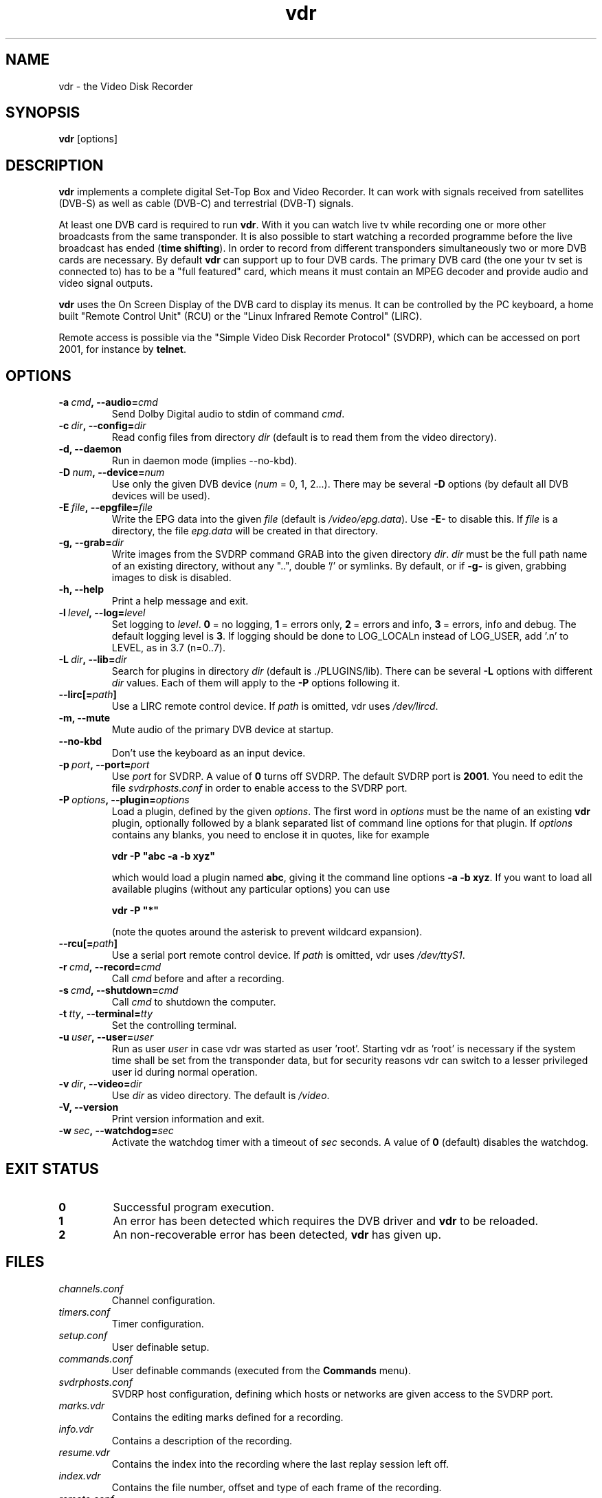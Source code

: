 '\" t
.\" ** The above line should force tbl to be a preprocessor **
.\" Man page for vdr
.\"
.\" Copyright (C) 2006 Klaus Schmidinger
.\"
.\" You may distribute under the terms of the GNU General Public
.\" License as specified in the file COPYING that comes with the
.\" vdr distribution.
.\"
.\" $Id: vdr.1 1.24 2006/04/28 13:06:35 kls Exp $
.\"
.TH vdr 1 "28 Apr 2006" "1.4.0" "Video Disk Recorder"
.SH NAME
vdr - the Video Disk Recorder
.SH SYNOPSIS
.B vdr
[options]
.SH DESCRIPTION
.B vdr
implements a complete digital Set-Top Box and Video Recorder.
It can work with signals received from satellites (DVB-S) as
well as cable (DVB-C) and terrestrial (DVB-T) signals.

At least one DVB card is required to run \fBvdr\fR. With it you can watch
live tv while recording one or more other broadcasts from the same transponder.
It is also possible to start watching a recorded programme before the live
broadcast has ended (\fBtime shifting\fR). In order to record from different
transponders simultaneously two or more DVB cards are necessary.
By default \fBvdr\fR can support up to four
DVB cards. The primary DVB card (the one your tv set is connected to) has
to be a "full featured" card, which means it must contain an MPEG decoder
and provide audio and video signal outputs.

\fBvdr\fR uses the On Screen Display of the DVB card to display its menus.
It can be controlled by the PC keyboard, a home built "Remote Control Unit"
(RCU) or the "Linux Infrared Remote Control" (LIRC).

Remote access is possible via the "Simple Video Disk Recorder Protocol" (SVDRP),
which can be accessed on port 2001, for instance by \fBtelnet\fR.
.SH OPTIONS
.TP
.BI \-a\  cmd ,\ \-\-audio= cmd
Send Dolby Digital audio to stdin of command \fIcmd\fR.
.TP
.BI \-c\  dir ,\ \-\-config= dir
Read config files from directory \fIdir\fR
(default is to read them from the video directory).
.TP
.B \-d, \-\-daemon
Run in daemon mode (implies \-\-no\-kbd).
.TP
.BI \-D\  num ,\ \-\-device= num
Use only the given DVB device (\fInum\fR = 0, 1, 2...).
There may be several \fB\-D\fR options (by default all DVB devices will be used).
.TP
.BI \-E\  file ,\ \-\-epgfile= file
Write the EPG data into the given \fIfile\fR
(default is \fI/video/epg.data\fR).
Use \fB\-E\-\fR to disable this.
If \fIfile\fR is a directory, the file \fIepg.data\fR
will be created in that directory.
.TP
.BI \-g,\ \-\-grab= dir
Write images from the SVDRP command GRAB into the
given directory \fIdir\fR. \fIdir\fR must be the full path name of an
existing directory, without any "..", double '/'
or symlinks. By default, or if \fB\-g\-\fR is given,
grabbing images to disk is disabled.
.TP
.B \-h, \-\-help
Print a help message and exit.
.TP
.BI \-l\  level ,\ \-\-log= level
Set logging to \fIlevel\fR.
\fB0\fR\ =\ no logging, \fB1\fR\ =\ errors only,
\fB2\fR\ =\ errors and info, \fB3\fR\ =\ errors, info and debug.
The default logging level is \fB3\fR.
If logging should be done to LOG_LOCALn instead of
LOG_USER, add '.n' to LEVEL, as in 3.7 (n=0..7).
.TP
.BI \-L\  dir ,\ \-\-lib= dir
Search for plugins in directory \fIdir\fR (default is ./PLUGINS/lib).
There can be several \fB\-L\fR options with different \fIdir\fR values.
Each of them will apply to the \fB\-P\fR options following it.
.TP
.BI \-\-lirc[= path ]
Use a LIRC remote control device.
If \fIpath\fR is omitted, vdr uses \fI/dev/lircd\fR.
.TP
.B \-m, \-\-mute
Mute audio of the primary DVB device at startup.
.TP
.B \-\-no\-kbd
Don't use the keyboard as an input device.
.TP
.BI \-p\  port ,\ \-\-port= port
Use \fIport\fR for SVDRP. A value of \fB0\fR turns off SVDRP.
The default SVDRP port is \fB2001\fR.
You need to edit the file \fIsvdrphosts.conf\fR in order to enable
access to the SVDRP port.
.TP
.BI \-P\  options ,\ \-\-plugin= options
Load a plugin, defined by the given \fIoptions\fR.
The first word in \fIoptions\fR must be the name of an existing \fBvdr\fR
plugin, optionally followed by a blank separated list of command line options
for that plugin. If \fIoptions\fR contains any blanks, you need to enclose it
in quotes, like for example

\fBvdr \-P "abc \-a \-b xyz"\fR

which would load a plugin named \fBabc\fR, giving it the command line options
\fB\-a\ \-b\ xyz\fR. If you want to load all available plugins (without any
particular options) you can use

\fBvdr \-P "*"\fR

(note the quotes around the asterisk to prevent wildcard expansion).
.TP
.BI \-\-rcu[= path ]
Use a serial port remote control device.
If \fIpath\fR is omitted, vdr uses \fI/dev/ttyS1\fR.
.TP
.BI \-r\  cmd ,\ \-\-record= cmd
Call \fIcmd\fR before and after a recording.
.TP
.BI \-s\  cmd ,\ \-\-shutdown= cmd
Call \fIcmd\fR to shutdown the computer.
.TP
.BI \-t\  tty ,\ \-\-terminal= tty
Set the controlling terminal.
.TP
.BI \-u\  user ,\ \-\-user= user
Run as user \fIuser\fR in case vdr was started as user 'root'.
Starting vdr as 'root' is necessary if the system time shall
be set from the transponder data, but for security reasons
vdr can switch to a lesser privileged user id during normal
operation.
.TP
.BI \-v\  dir ,\ \-\-video= dir
Use \fIdir\fR as video directory.
The default is \fI/video\fR.
.TP
.B \-V, \-\-version
Print version information and exit.
.TP
.BI \-w\  sec ,\ \-\-watchdog= sec
Activate the watchdog timer with a timeout of \fIsec\fR seconds.
A value of \fB0\fR (default) disables the watchdog.
.SH EXIT STATUS
.TP
.B 0
Successful program execution.
.TP
.B 1
An error has been detected which requires the DVB driver and \fBvdr\fR
to be reloaded.
.TP
.B 2
An non-recoverable error has been detected, \fBvdr\fR has given up.
.SH FILES
.TP
.I channels.conf
Channel configuration.
.TP
.I timers.conf
Timer configuration.
.TP
.I setup.conf
User definable setup.
.TP
.I commands.conf
User definable commands (executed from the \fBCommands\fR menu).
.TP
.I svdrphosts.conf
SVDRP host configuration, defining which hosts or networks are given
access to the SVDRP port.
.TP
.I marks.vdr
Contains the editing marks defined for a recording.
.TP
.I info.vdr
Contains a description of the recording.
.TP
.I resume.vdr
Contains the index into the recording where the last replay session left off.
.TP
.I index.vdr
Contains the file number, offset and type of each frame of the recording.
.TP
.I remote.conf
Contains the key assignments for the remote control.
.TP
.I keymacros.conf
Contains user defined remote control key macros.
.TP
.IR 001.vdr\  ...\  255.vdr
The actual data files of a recording.
.TP
.I epg.data
Contains all current EPG data. Can be used for external processing and will
also be read at program startup to have the full EPG data available immediately.
.TP
.I .update
If this file is present in the video directory, its last modification time will
be used to trigger an update of the list of recordings in the "Recordings" menu.
.SH SEE ALSO
.BR vdr (5)
.SH AUTHOR
Written by Klaus Schmidinger, with contributions from many others.
See the file \fICONTRIBUTORS\fR in the \fBvdr\fR source distribution.
.SH REPORTING BUGS
Report bugs to <vdr\-bugs@cadsoft.de>.
.SH COPYRIGHT
Copyright \(co 2006 Klaus Schmidinger.

This is free software; see the source for copying conditions.  There is NO
warranty; not even for MERCHANTABILITY or FITNESS FOR A PARTICULAR PURPOSE.
